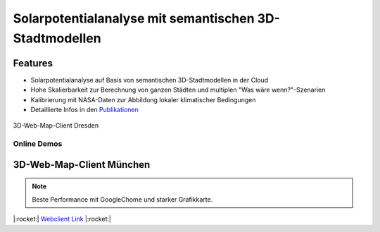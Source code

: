 .. index:: Solarpotentialanalyse

###############################################################################
Solarpotentialanalyse mit semantischen 3D-Stadtmodellen
###############################################################################

Features
===============================================================================

* Solarpotentialanalyse auf Basis von semantischen 3D-Stadtmodellen in der Cloud
* Hohe Skalierbarkeit zur Berechnung von ganzen Städten und multiplen
  "Was wäre wenn?"-Szenarien
* Kalibrierung mit NASA-Daten zur Abbildung lokaler klimatischer Bedingungen

* Detaillierte Infos in den `Publikationen <https://www.asg.ed.tum.de/gis/unser-team/leh
  rstuhlangehoerige/bruno-willenborg/#c639>`_

.. figure:: ../../img/webcl-dresden.jpg
  :width: 90 %
  :align: center
  :target: target url
  :name: webcl_solar

  3D-Web-Map-Client Dresden

*******************************************************************************
Online Demos
*******************************************************************************

3D-Web-Map-Client München
===============================================================================

.. rubric:: 4 Berechnungsszenarien:

  * LoD1 mit Vegetation
  * LoD1 ohne Vegetation
  * LoD2 mit Vegetation
  * LoD2 ohne Vegetation

.. note:: Beste Performance mit GoogleChome und starker Grafikkarte.

|:rocket:|  `Webclient Link <https://www.3dcitydb.org/3dcitydb/fileadmin/public/3dcitydb-web-map/3dwebclient/
?t=3DCityDB-Web-Map-Client&s=false&ts=0&la=48.146479&lo=11.568271&h=659.643&hd=343.25&p=-30
.38&r=359.94&l_0=u%3Dhttps%253A%252F%252Fwww.3dcitydb.org%252F3dcitydb%252Ffileadmin%2
52Fpublic%252F3dwebclientprojects%252FmunichSolarFull%252Fvegetation%252Fmunich_vegetati
on_collada_MasterJSON.json%26n%3DVegetation%26ld%3DCOLLADA%252FKML%252FglTF%26lp%3Dfalse%26lc%
3Dtrue%26gv%3D2.0%26a%3Dtrue%26tdu%3D%26ds%3DGoogleSheets%26tt%3DHorizontal%26gc%3D%26il%3D120%26al
%3D1.7976931348623157e%252B308%26ac%3D100%26av%3D50&l_1=u%3Dhttps%253A%252F%252Fwww.3dcitydb.org%
252F3dcitydb%252Ffileadmin%252Fpublic%252F3dwebclientprojects%252FmunichSolarScenarios%252Flod1_dgm
%252Fsolar-bldg-glTF%252Flod1_orgBy_dgm_solar-bldg-glTF_collada_MasterJSON.json%26n%3DBldg%2520L
oD1%2520-%2520Terrain%26ld%3DCOLLADA%252FKML%252FglTF%26lp%3Dfalse%26lc%3Dtrue%26gv%3D2.0%26a%3Df
alse%26tdu%3Dhttps%253A%252F%252Fbsvr.gis.lrg.tum.de%252Fpostgrest%252Fmunich_lod1_dgm%26ds%3DPostgr
eSQL%26tt%3DVertical%26gc%3D%26il%3D120%26al%3D1.7976931348623157e%252B308%26ac%3D100%26av%3D50&l_2=u
%3Dhttps%253A%252F%252Fwww.3dcitydb.org%252F3dcitydb%252Ffileadmin%252Fpublic%252F3dwebclientproj
ects%252FmunichSolarScenarios%252Flod1_dgm_vegetation%252Fsolar-bldg-glTF%252Flod1_orgBy_dgm_veget
ation_solar-bldg-glTF_collada_MasterJSON.json%26n%3DBldg%2520LoD1%2520-%2520Terrain%252C%2520Vege
tation%26ld%3DCOLLADA%252FKML%252FglTF%26lp%3Dfalse%26lc%3Dtrue%26gv%3D2.0%26a%3Dfalse%26tdu%3Dht
tps%253A%252F%252Fbsvr.gis.lrg.tum.de%252Fpostgrest%252Fmunich_lod1_dgm_vegetation%26ds%3DPostgre
SQL%26tt%3DVertical%26gc%3D%26il%3D120%26al%3D1.7976931348623157e%252B308%26ac%3D100%26av%3D50&l_
3=u%3Dhttps%253A%252F%252Fwww.3dcitydb.org%252F3dcitydb%252Ffileadmin%252Fpublic%252F3dwebclientp
rojects%252FmunichSolarScenarios%252Flod2_dgm%252Fsolar-bldg-glTF%252Flod2_dgm_solar-bldg-glTF_co
llada_MasterJSON.json%26n%3DBldg%2520LoD2%2520-%2520Terrain%26ld%3DCOLLADA%252FKML%252FglTF%26lp
%3Dfalse%26lc%3Dtrue%26gv%3D2.0%26a%3Dfalse%26tdu%3Dhttps%253A%252F%252Fbsvr.gis.lrg.tum.de%252F
postgrest%252Fmunich_lod2_dgm%26ds%3DPostgreSQL%26tt%3DVertical%26gc%3D%26il%3D120%26al%3D1.7976
931348623157e%252B308%26ac%3D100%26av%3D50&l_4=u%3Dhttps%253A%252F%252Fwww.3dcitydb.org%252F3dci
tydb%252Ffileadmin%252Fpublic%252F3dwebclientprojects%252FmunichSolarFull%252Fsolar-bldg-glTF%25
2Fmunich_solar-bldg-glTF_collada_MasterJSON.json%26n%3DBldg%2520LoD2%2520-%2520Terrain%252C%2520
Vegetation%26ld%3DCOLLADA%252FKML%252FglTF%26lp%3Dfalse%26lc%3Dtrue%26gv%3D2.0%26a%3Dtrue%26tdu%
3Dhttps%253A%252F%252Fbsvr.gis.lrg.tum.de%252Fpostgrest%252Fmunich_full%26ds%3DPostgreSQL%26tt%3
DVertical%26gc%3D%26il%3D120%26al%3D1.7976931348623157e%252B308%26ac%3D100%26av%3D50&tr=name%3DD
GM1%26iconUrl%3Dhttps%253A%252F%252Fwww.3dcitydb.org%252F3dcitydb%252Ffileadmin%252Fpublic%252F3
dwebclientprojects%252Fdgm.png%26tooltip%3DLDBV%2520-%2520DGM1%26url%3Dhttps%253A%252F%252Fwww.3
dcitydb.org%252F3dcitydb%252Ffileadmin%252Fpublic%252F3dwebclientprojects%252Fterrain_bay_geomas
sendaten&sw=>`_ |:rocket:|
